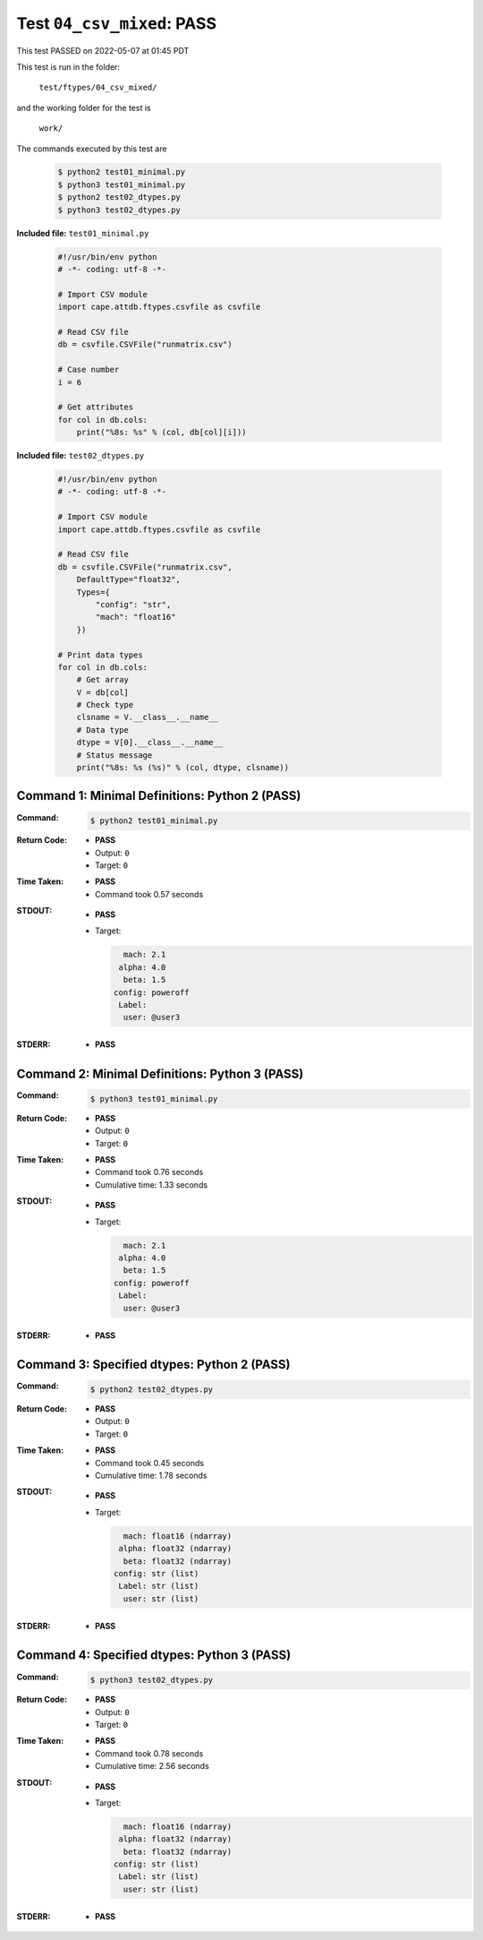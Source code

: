 
.. This documentation written by TestDriver()
   on 2022-05-07 at 01:45 PDT

Test ``04_csv_mixed``: PASS
=============================

This test PASSED on 2022-05-07 at 01:45 PDT

This test is run in the folder:

    ``test/ftypes/04_csv_mixed/``

and the working folder for the test is

    ``work/``

The commands executed by this test are

    .. code-block:: console

        $ python2 test01_minimal.py
        $ python3 test01_minimal.py
        $ python2 test02_dtypes.py
        $ python3 test02_dtypes.py

**Included file:** ``test01_minimal.py``

    .. code-block:: python

        #!/usr/bin/env python
        # -*- coding: utf-8 -*-
        
        # Import CSV module
        import cape.attdb.ftypes.csvfile as csvfile
        
        # Read CSV file
        db = csvfile.CSVFile("runmatrix.csv")
        
        # Case number
        i = 6
        
        # Get attributes
        for col in db.cols:
            print("%8s: %s" % (col, db[col][i]))
        

**Included file:** ``test02_dtypes.py``

    .. code-block:: python

        #!/usr/bin/env python
        # -*- coding: utf-8 -*-
        
        # Import CSV module
        import cape.attdb.ftypes.csvfile as csvfile
        
        # Read CSV file
        db = csvfile.CSVFile("runmatrix.csv",
            DefaultType="float32",
            Types={
                "config": "str",
                "mach": "float16"
            })
        
        # Print data types
        for col in db.cols:
            # Get array
            V = db[col]
            # Check type
            clsname = V.__class__.__name__
            # Data type
            dtype = V[0].__class__.__name__
            # Status message
            print("%8s: %s (%s)" % (col, dtype, clsname))
        

Command 1: Minimal Definitions: Python 2 (PASS)
------------------------------------------------

:Command:
    .. code-block:: console

        $ python2 test01_minimal.py

:Return Code:
    * **PASS**
    * Output: ``0``
    * Target: ``0``
:Time Taken:
    * **PASS**
    * Command took 0.57 seconds
:STDOUT:
    * **PASS**
    * Target:

      .. code-block:: none

            mach: 2.1
           alpha: 4.0
            beta: 1.5
          config: poweroff
           Label: 
            user: @user3
        

:STDERR:
    * **PASS**

Command 2: Minimal Definitions: Python 3 (PASS)
------------------------------------------------

:Command:
    .. code-block:: console

        $ python3 test01_minimal.py

:Return Code:
    * **PASS**
    * Output: ``0``
    * Target: ``0``
:Time Taken:
    * **PASS**
    * Command took 0.76 seconds
    * Cumulative time: 1.33 seconds
:STDOUT:
    * **PASS**
    * Target:

      .. code-block:: none

            mach: 2.1
           alpha: 4.0
            beta: 1.5
          config: poweroff
           Label: 
            user: @user3
        

:STDERR:
    * **PASS**

Command 3: Specified dtypes: Python 2 (PASS)
---------------------------------------------

:Command:
    .. code-block:: console

        $ python2 test02_dtypes.py

:Return Code:
    * **PASS**
    * Output: ``0``
    * Target: ``0``
:Time Taken:
    * **PASS**
    * Command took 0.45 seconds
    * Cumulative time: 1.78 seconds
:STDOUT:
    * **PASS**
    * Target:

      .. code-block:: none

            mach: float16 (ndarray)
           alpha: float32 (ndarray)
            beta: float32 (ndarray)
          config: str (list)
           Label: str (list)
            user: str (list)
        

:STDERR:
    * **PASS**

Command 4: Specified dtypes: Python 3 (PASS)
---------------------------------------------

:Command:
    .. code-block:: console

        $ python3 test02_dtypes.py

:Return Code:
    * **PASS**
    * Output: ``0``
    * Target: ``0``
:Time Taken:
    * **PASS**
    * Command took 0.78 seconds
    * Cumulative time: 2.56 seconds
:STDOUT:
    * **PASS**
    * Target:

      .. code-block:: none

            mach: float16 (ndarray)
           alpha: float32 (ndarray)
            beta: float32 (ndarray)
          config: str (list)
           Label: str (list)
            user: str (list)
        

:STDERR:
    * **PASS**

